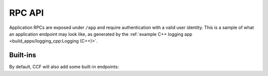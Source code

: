 RPC API
=======

Application RPCs are exposed under ``/app`` and require authentication with a valid user identity.
This is a sample of what an application endpoint may look like, as generated by the :ref:`example C++ logging app <build_apps/logging_cpp:Logging (C++)>`.

.. openapi:: ../schemas/app_openapi.json
   :examples:
   :include:
      /app/log/.*

Built-ins
----------

By default, CCF will also add some built-in endpoints:

.. openapi:: ../schemas/app_openapi.json
   :examples:
   :include:
      /app/tx
      /app/commit
      /app/receipt
      /app/quote